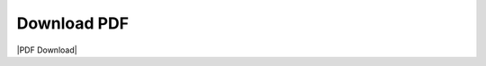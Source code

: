 Download PDF
~~~~~~~~~~~~~

|PDF Download|

.. |PDF Download| raw:: html

   <a href="https://iwsims.readthedocs.io/_/downloads/en/latest/pdf/" target="_blank"><img src="./_images/download.png"></img>

.. |Download Image| image:: ../assests/download.png
